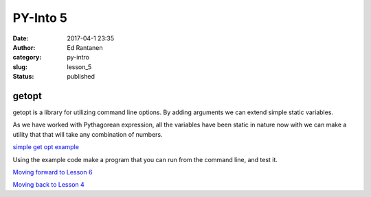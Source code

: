 PY-Into 5
#########
:date: 2017-04-1 23:35
:author: Ed Rantanen
:category: py-intro
:slug: lesson_5
:status: published

.. raw:: html

    <embed>
       <br>
    </embed>




getopt
......

getopt is a library for utilizing command line options. By adding arguments we can extend simple static variables.

As we have worked with Pythagorean expression, all the variables have been static in nature now with we can make a
utility that that will take any combination of numbers.



`simple get opt example <getopt_test.py>`__


Using the example code make a program that you can run from the command line, and test it.
















`Moving forward to Lesson 6 <lesson_6.html>`__

`Moving back to Lesson 4 <lesson_4.html>`__





